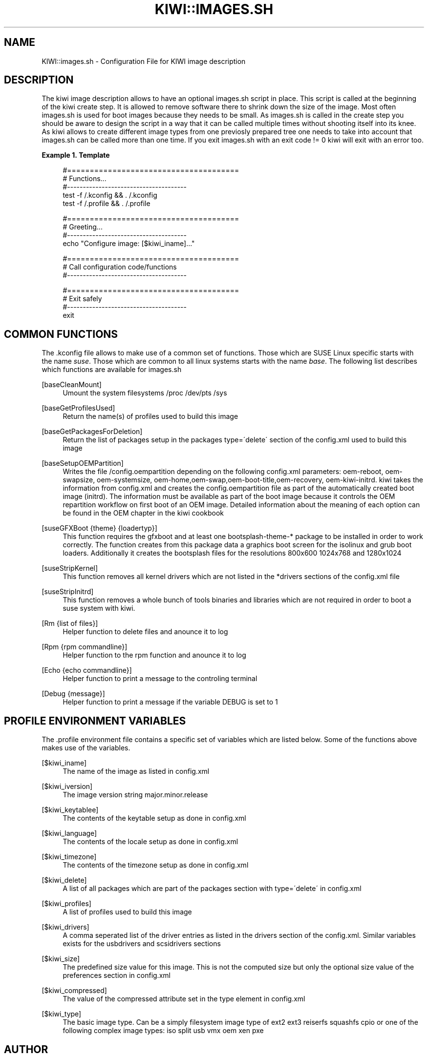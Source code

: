 .\"     Title: kiwi::images.sh
.\"    Author: Marcus Schäfer <ms (AT) suse.de>
.\" Generator: DocBook XSL Stylesheets v1.73.2 <http://docbook.sf.net/>
.\"      Date: Created: 08/11/2009
.\"    Manual: KIWI Manualpage
.\"    Source: KIWI v3.65
.\"
.TH "KIWI::IMAGES\.SH" "1" "Created: 08/11/2009" "KIWI v3\.65" "KIWI Manualpage"
.\" disable hyphenation
.nh
.\" disable justification (adjust text to left margin only)
.ad l
.SH "NAME"
KIWI::images.sh - Configuration File for KIWI image description
.SH "DESCRIPTION"
.PP
The kiwi image description allows to have an optional images\.sh script in place\. This script is called at the beginning of the kiwi create step\. It is allowed to remove software there to shrink down the size of the image\. Most often images\.sh is used for boot images because they needs to be small\. As images\.sh is called in the create step you should be aware to design the script in a way that it can be called multiple times without shooting itself into its knee\. As kiwi allows to create different image types from one previosly prepared tree one needs to take into account that images\.sh can be called more than one time\. If you exit images\.sh with an exit code != 0 kiwi will exit with an error too\.
.PP
\fBExample\ 1.\ Template\fR
.sp
.RS 4
.nf
#======================================
# Functions\.\.\.
#\-\-\-\-\-\-\-\-\-\-\-\-\-\-\-\-\-\-\-\-\-\-\-\-\-\-\-\-\-\-\-\-\-\-\-\-\-\-
test \-f /\.kconfig && \. /\.kconfig
test \-f /\.profile && \. /\.profile

#======================================
# Greeting\.\.\.
#\-\-\-\-\-\-\-\-\-\-\-\-\-\-\-\-\-\-\-\-\-\-\-\-\-\-\-\-\-\-\-\-\-\-\-\-\-\-
echo "Configure image: [$kiwi_iname]\.\.\."

#======================================
# Call configuration code/functions
#\-\-\-\-\-\-\-\-\-\-\-\-\-\-\-\-\-\-\-\-\-\-\-\-\-\-\-\-\-\-\-\-\-\-\-\-\-\-
\.\.\.

#======================================
# Exit safely
#\-\-\-\-\-\-\-\-\-\-\-\-\-\-\-\-\-\-\-\-\-\-\-\-\-\-\-\-\-\-\-\-\-\-\-\-\-\-
exit
.fi
.RE
.SH "COMMON FUNCTIONS"
.PP
The \.kconfig file allows to make use of a common set of functions\. Those which are SUSE Linux specific starts with the name
\fIsuse\fR\. Those which are common to all linux systems starts with the name
\fIbase\fR\. The following list describes which functions are available for images\.sh
.PP
[baseCleanMount]
.RS 4
Umount the system filesystems /proc /dev/pts /sys
.RE
.PP
[baseGetProfilesUsed]
.RS 4
Return the name(s) of profiles used to build this image
.RE
.PP
[baseGetPackagesForDeletion]
.RS 4
Return the list of packages setup in the packages type=\'delete\' section of the config\.xml used to build this image
.RE
.PP
[baseSetupOEMPartition]
.RS 4
Writes the file /config\.oempartition depending on the following config\.xml parameters: oem\-reboot, oem\-swapsize, oem\-systemsize, oem\-home,oem\-swap,oem\-boot\-title,oem\-recovery, oem\-kiwi\-initrd\. kiwi takes the information from config\.xml and creates the config\.oempartition file as part of the automatically created boot image (initrd)\. The information must be available as part of the boot image because it controls the OEM repartition workflow on first boot of an OEM image\. Detailed information about the meaning of each option can be found in the OEM chapter in the kiwi cookbook
.RE
.PP
[suseGFXBoot {theme} {loadertyp}]
.RS 4
This function requires the gfxboot and at least one bootsplash\-theme\-* package to be installed in order to work correctly\. The function creates from this package data a graphics boot screen for the isolinux and grub boot loaders\. Additionally it creates the bootsplash files for the resolutions 800x600 1024x768 and 1280x1024
.RE
.PP
[suseStripKernel]
.RS 4
This function removes all kernel drivers which are not listed in the *drivers sections of the config\.xml file
.RE
.PP
[suseStripInitrd]
.RS 4
This function removes a whole bunch of tools binaries and libraries which are not required in order to boot a suse system with kiwi\.
.RE
.PP
[Rm {list of files}]
.RS 4
Helper function to delete files and anounce it to log
.RE
.PP
[Rpm {rpm commandline}]
.RS 4
Helper function to the rpm function and anounce it to log
.RE
.PP
[Echo {echo commandline}]
.RS 4
Helper function to print a message to the controling terminal
.RE
.PP
[Debug {message}]
.RS 4
Helper function to print a message if the variable DEBUG is set to 1
.RE
.SH "PROFILE ENVIRONMENT VARIABLES"
.PP
The \.profile environment file contains a specific set of variables which are listed below\. Some of the functions above makes use of the variables\.
.PP
[$kiwi_iname]
.RS 4
The name of the image as listed in config\.xml
.RE
.PP
[$kiwi_iversion]
.RS 4
The image version string major\.minor\.release
.RE
.PP
[$kiwi_keytablee]
.RS 4
The contents of the keytable setup as done in config\.xml
.RE
.PP
[$kiwi_language]
.RS 4
The contents of the locale setup as done in config\.xml
.RE
.PP
[$kiwi_timezone]
.RS 4
The contents of the timezone setup as done in config\.xml
.RE
.PP
[$kiwi_delete]
.RS 4
A list of all packages which are part of the packages section with type=\'delete\' in config\.xml
.RE
.PP
[$kiwi_profiles]
.RS 4
A list of profiles used to build this image
.RE
.PP
[$kiwi_drivers]
.RS 4
A comma seperated list of the driver entries as listed in the drivers section of the config\.xml\. Similar variables exists for the usbdrivers and scsidrivers sections
.RE
.PP
[$kiwi_size]
.RS 4
The predefined size value for this image\. This is not the computed size but only the optional size value of the preferences section in config\.xml
.RE
.PP
[$kiwi_compressed]
.RS 4
The value of the compressed attribute set in the type element in config\.xml
.RE
.PP
[$kiwi_type]
.RS 4
The basic image type\. Can be a simply filesystem image type of ext2 ext3 reiserfs squashfs cpio or one of the following complex image types: iso split usb vmx oem xen pxe
.RE
.SH "AUTHOR"
.PP
\fBMarcus Schäfer\fR <\&ms (AT) suse\.de\&>
.sp -1n
.IP "" 4
Developer

